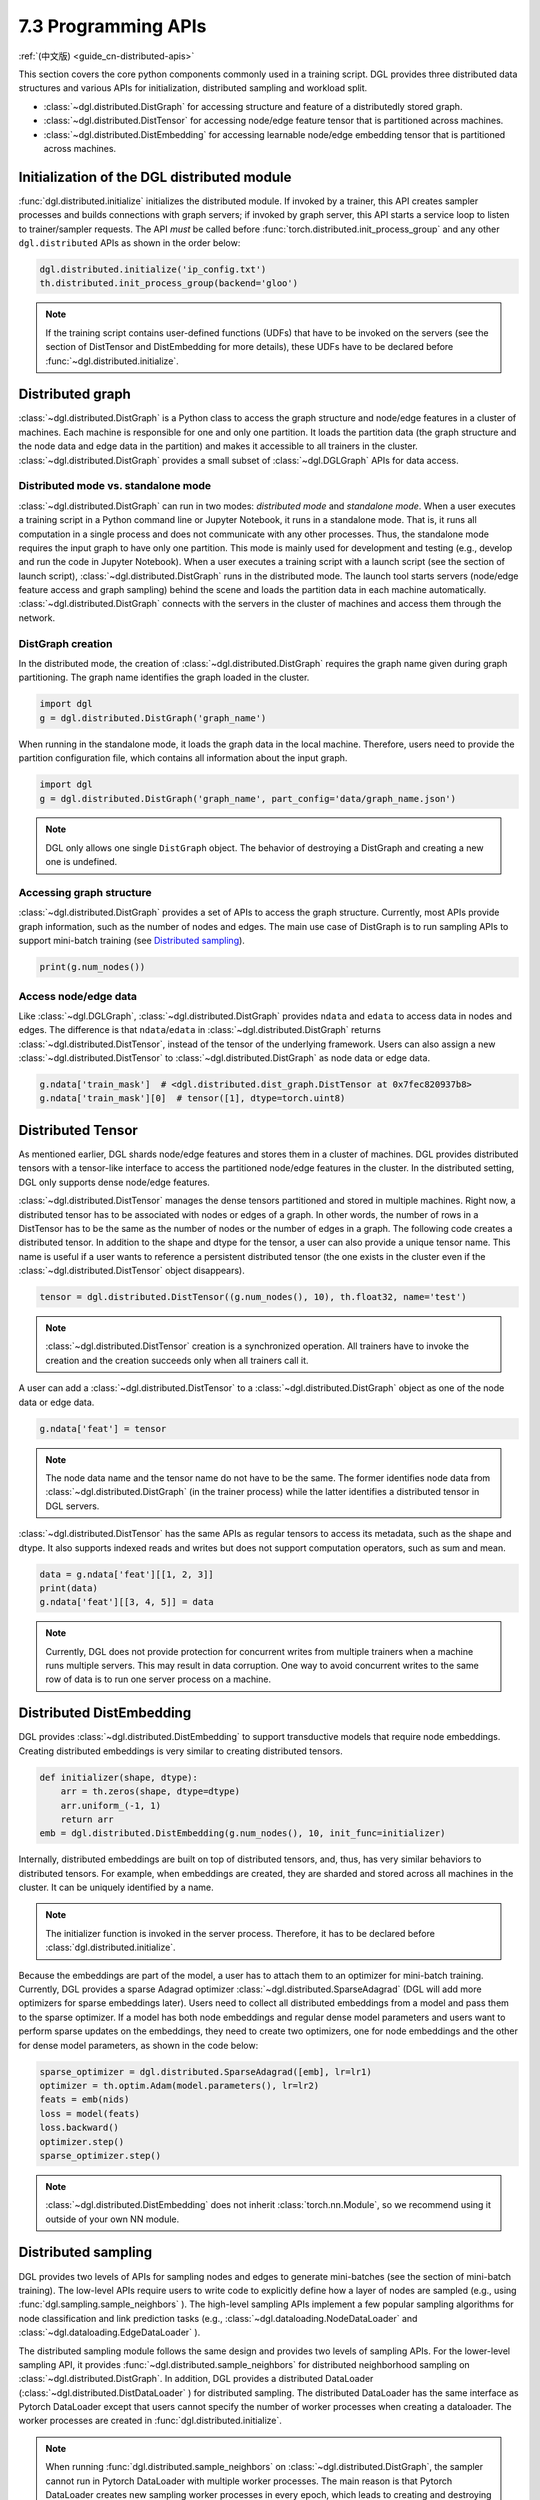 .. _guide-distributed-apis:

7.3 Programming APIs
-----------------------------------

:ref:`(中文版) <guide_cn-distributed-apis>`

This section covers the core python components commonly used in a training script. DGL
provides three distributed data structures and various APIs for initialization,
distributed sampling and workload split.

* :class:`~dgl.distributed.DistGraph` for accessing structure and feature of a distributedly
  stored graph.
* :class:`~dgl.distributed.DistTensor` for accessing node/edge feature tensor that
  is partitioned across machines.
* :class:`~dgl.distributed.DistEmbedding` for accessing learnable node/edge embedding
  tensor that is partitioned across machines.

Initialization of the DGL distributed module
~~~~~~~~~~~~~~~~~~~~~~~~~~~~~~~~~~~~~~~~~~~~

:func:`dgl.distributed.initialize` initializes the distributed module. If invoked
by a trainer, this API creates sampler processes and builds connections with graph
servers; if invoked by graph server, this API starts a service loop to listen to
trainer/sampler requests. The API *must* be called before
:func:`torch.distributed.init_process_group` and any other ``dgl.distributed`` APIs
as shown in the order below:

.. code:: python

    dgl.distributed.initialize('ip_config.txt')
    th.distributed.init_process_group(backend='gloo')

.. note::

    If the training script contains user-defined functions (UDFs) that have to be invoked on
    the servers (see the section of DistTensor and DistEmbedding for more details), these UDFs have to
    be declared before :func:`~dgl.distributed.initialize`.

Distributed graph
~~~~~~~~~~~~~~~~~

:class:`~dgl.distributed.DistGraph` is a Python class to access the graph
structure and node/edge features in a cluster of machines. Each machine is
responsible for one and only one partition. It loads the partition data (the
graph structure and the node data and edge data in the partition) and makes it
accessible to all trainers in the cluster. :class:`~dgl.distributed.DistGraph`
provides a small subset of :class:`~dgl.DGLGraph` APIs for data access.

Distributed mode vs. standalone mode
^^^^^^^^^^^^^^^^^^^^^^^^^^^^^^^^^^^^

:class:`~dgl.distributed.DistGraph` can run in two modes: *distributed mode* and *standalone mode*.
When a user executes a training script in a Python command line or Jupyter Notebook, it runs in
a standalone mode. That is, it runs all computation in a single process and does not communicate
with any other processes. Thus, the standalone mode requires the input graph to have only one partition.
This mode is mainly used for development and testing (e.g., develop and run the code in Jupyter Notebook).
When a user executes a training script with a launch script (see the section of launch script),
:class:`~dgl.distributed.DistGraph` runs in the distributed mode. The launch tool starts servers
(node/edge feature access and graph sampling) behind the scene and loads the partition data in
each machine automatically. :class:`~dgl.distributed.DistGraph` connects with the servers in the cluster
of machines and access them through the network.

DistGraph creation
^^^^^^^^^^^^^^^^^^

In the distributed mode, the creation of :class:`~dgl.distributed.DistGraph`
requires the graph name given during graph partitioning. The graph name
identifies the graph loaded in the cluster.

.. code:: python

    import dgl
    g = dgl.distributed.DistGraph('graph_name')

When running in the standalone mode, it loads the graph data in the local
machine. Therefore, users need to provide the partition configuration file,
which contains all information about the input graph.

.. code:: python

    import dgl
    g = dgl.distributed.DistGraph('graph_name', part_config='data/graph_name.json')

.. note::

    DGL only allows one single ``DistGraph`` object. The behavior
    of destroying a DistGraph and creating a new one is undefined.

Accessing graph structure
^^^^^^^^^^^^^^^^^^^^^^^^^^^^^^^^^

:class:`~dgl.distributed.DistGraph` provides a set of APIs to
access the graph structure.  Currently, most APIs provide graph information,
such as the number of nodes and edges. The main use case of DistGraph is to run
sampling APIs to support mini-batch training (see `Distributed sampling`_).

.. code:: python

    print(g.num_nodes())

Access node/edge data
^^^^^^^^^^^^^^^^^^^^^

Like :class:`~dgl.DGLGraph`, :class:`~dgl.distributed.DistGraph` provides ``ndata`` and ``edata``
to access data in nodes and edges.
The difference is that ``ndata``/``edata`` in :class:`~dgl.distributed.DistGraph` returns
:class:`~dgl.distributed.DistTensor`, instead of the tensor of the underlying framework.
Users can also assign a new :class:`~dgl.distributed.DistTensor` to
:class:`~dgl.distributed.DistGraph` as node data or edge data.

.. code:: python

    g.ndata['train_mask']  # <dgl.distributed.dist_graph.DistTensor at 0x7fec820937b8>
    g.ndata['train_mask'][0]  # tensor([1], dtype=torch.uint8)

Distributed Tensor
~~~~~~~~~~~~~~~~~~~~~

As mentioned earlier, DGL shards node/edge features and stores them in a cluster of machines.
DGL provides distributed tensors with a tensor-like interface to access the partitioned
node/edge features in the cluster. In the distributed setting, DGL only supports dense node/edge
features.

:class:`~dgl.distributed.DistTensor` manages the dense tensors partitioned and stored in
multiple machines. Right now, a distributed tensor has to be associated with nodes or edges
of a graph. In other words, the number of rows in a DistTensor has to be the same as the number
of nodes or the number of edges in a graph. The following code creates a distributed tensor.
In addition to the shape and dtype for the tensor, a user can also provide a unique tensor name.
This name is useful if a user wants to reference a persistent distributed tensor (the one exists
in the cluster even if the :class:`~dgl.distributed.DistTensor` object disappears).

.. code:: python

    tensor = dgl.distributed.DistTensor((g.num_nodes(), 10), th.float32, name='test')

.. note::

    :class:`~dgl.distributed.DistTensor` creation is a synchronized operation. All trainers
    have to invoke the creation and the creation succeeds only when all trainers call it.

A user can add a :class:`~dgl.distributed.DistTensor` to a :class:`~dgl.distributed.DistGraph`
object as one of the node data or edge data.

.. code:: python

    g.ndata['feat'] = tensor

.. note::

    The node data name and the tensor name do not have to be the same. The former identifies
    node data from :class:`~dgl.distributed.DistGraph` (in the trainer process) while the latter
    identifies a distributed tensor in DGL servers.

:class:`~dgl.distributed.DistTensor` has the same APIs as
regular tensors to access its metadata, such as the shape and dtype. It also
supports indexed reads and writes but does not support
computation operators, such as sum and mean.

.. code:: python

    data = g.ndata['feat'][[1, 2, 3]]
    print(data)
    g.ndata['feat'][[3, 4, 5]] = data


.. note::

    Currently, DGL does not provide protection for concurrent writes from
    multiple trainers when a machine runs multiple servers. This may result in
    data corruption. One way to avoid concurrent writes to the same row of data
    is to run one server process on a machine.

Distributed DistEmbedding
~~~~~~~~~~~~~~~~~~~~~~~~~~~~~~~~~~

DGL provides :class:`~dgl.distributed.DistEmbedding` to support transductive models that require
node embeddings. Creating distributed embeddings is very similar to creating distributed tensors.

.. code:: python

    def initializer(shape, dtype):
        arr = th.zeros(shape, dtype=dtype)
        arr.uniform_(-1, 1)
        return arr
    emb = dgl.distributed.DistEmbedding(g.num_nodes(), 10, init_func=initializer)

Internally, distributed embeddings are built on top of distributed tensors,
and, thus, has very similar behaviors to distributed tensors. For example, when
embeddings are created, they are sharded and stored across all machines in the
cluster. It can be uniquely identified by a name.

.. note::

    The initializer function is invoked in the server process. Therefore, it has to be
    declared before :class:`dgl.distributed.initialize`.

Because the embeddings are part of the model, a user has to attach them to an
optimizer for mini-batch training. Currently, DGL provides a sparse Adagrad
optimizer :class:`~dgl.distributed.SparseAdagrad` (DGL will add more optimizers
for sparse embeddings later).  Users need to collect all distributed embeddings
from a model and pass them to the sparse optimizer.  If a model has both node
embeddings and regular dense model parameters and users want to perform sparse
updates on the embeddings, they need to create two optimizers, one for node
embeddings and the other for dense model parameters, as shown in the code
below:

.. code:: python

    sparse_optimizer = dgl.distributed.SparseAdagrad([emb], lr=lr1)
    optimizer = th.optim.Adam(model.parameters(), lr=lr2)
    feats = emb(nids)
    loss = model(feats)
    loss.backward()
    optimizer.step()
    sparse_optimizer.step()

.. note::

    :class:`~dgl.distributed.DistEmbedding` does not inherit :class:`torch.nn.Module`,
    so we recommend using it outside of your own NN module.

Distributed sampling
~~~~~~~~~~~~~~~~~~~~

DGL provides two levels of APIs for sampling nodes and edges to generate
mini-batches (see the section of mini-batch training). The low-level APIs
require users to write code to explicitly define how a layer of nodes are
sampled (e.g., using :func:`dgl.sampling.sample_neighbors` ).  The high-level
sampling APIs implement a few popular sampling algorithms for node
classification and link prediction tasks (e.g.,
:class:`~dgl.dataloading.NodeDataLoader` and
:class:`~dgl.dataloading.EdgeDataLoader` ).

The distributed sampling module follows the same design and provides two levels
of sampling APIs.  For the lower-level sampling API, it provides
:func:`~dgl.distributed.sample_neighbors` for distributed neighborhood sampling
on :class:`~dgl.distributed.DistGraph`. In addition, DGL provides a distributed
DataLoader (:class:`~dgl.distributed.DistDataLoader` ) for distributed
sampling.  The distributed DataLoader has the same interface as Pytorch
DataLoader except that users cannot specify the number of worker processes when
creating a dataloader. The worker processes are created in
:func:`dgl.distributed.initialize`.

.. note::

    When running :func:`dgl.distributed.sample_neighbors` on
    :class:`~dgl.distributed.DistGraph`, the sampler cannot run in Pytorch
    DataLoader with multiple worker processes. The main reason is that Pytorch
    DataLoader creates new sampling worker processes in every epoch, which
    leads to creating and destroying :class:`~dgl.distributed.DistGraph`
    objects many times.

When using the low-level API, the sampling code is similar to single-process sampling. The only
difference is that users need to use :func:`dgl.distributed.sample_neighbors` and
:class:`~dgl.distributed.DistDataLoader`.

.. code:: python

    def sample_blocks(seeds):
        seeds = th.LongTensor(np.asarray(seeds))
        blocks = []
        for fanout in [10, 25]:
            frontier = dgl.distributed.sample_neighbors(g, seeds, fanout, replace=True)
            block = dgl.to_block(frontier, seeds)
            seeds = block.srcdata[dgl.NID]
            blocks.insert(0, block)
            return blocks
        dataloader = dgl.distributed.DistDataLoader(dataset=train_nid,
                                                    batch_size=batch_size,
                                                    collate_fn=sample_blocks,
                                                    shuffle=True)
        for batch in dataloader:
            ...

The high-level sampling APIs (:class:`~dgl.dataloading.NodeDataLoader` and
:class:`~dgl.dataloading.EdgeDataLoader` ) has distributed counterparts
(:class:`~dgl.distributed.DistNodeDataLoader` and
:class:`~dgl.distributed.DistEdgeDataLoader`).  The code is exactly the same as
single-process sampling otherwise.

.. code:: python

    sampler = dgl.sampling.MultiLayerNeighborSampler([10, 25])
    dataloader = dgl.distributed.DistNodeDataLoader(g, train_nid, sampler,
                                                 batch_size=batch_size, shuffle=True)
    for batch in dataloader:
        ...


Split workloads
~~~~~~~~~~~~~~~~~~

To train a model, users first need to split the dataset into training,
validation and test sets.  For distributed training, this step is usually done
before we invoke :func:`dgl.distributed.partition_graph` to partition a graph.
We recommend to store the data split in boolean arrays as node data or edge
data. For node classification tasks, the length of these boolean arrays is the
number of nodes in a graph and each of their elements indicates the existence
of a node in a training/validation/test set.  Similar boolean arrays should be
used for link prediction tasks.  :func:`dgl.distributed.partition_graph` splits
these boolean arrays (because they are stored as the node data or edge data of
the graph) based on the graph partitioning result and store them with graph
partitions.

During distributed training, users need to assign training nodes/edges to each
trainer. Similarly, we also need to split the validation and test set in the
same way.  DGL provides :func:`~dgl.distributed.node_split` and
:func:`~dgl.distributed.edge_split` to split the training, validation and test
set at runtime for distributed training. The two functions take the boolean
arrays constructed before graph partitioning as input, split them and return a
portion for the local trainer.  By default, they ensure that all portions have
the same number of nodes/edges. This is important for synchronous SGD, which
assumes each trainer has the same number of mini-batches.

The example below splits the training set and returns a subset of nodes for the
local process.

.. code:: python

    train_nids = dgl.distributed.node_split(g.ndata['train_mask'])
